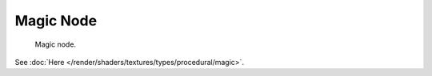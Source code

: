 
**********
Magic Node
**********

.. figure:: /images/render_blender-render_textures_nodes_types_textures_magic_node.png

   Magic node.


See :doc:`Here </render/shaders/textures/types/procedural/magic>`.
